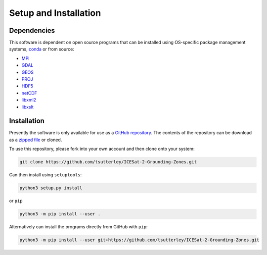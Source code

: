 ======================
Setup and Installation
======================

Dependencies
############
This software is dependent on open source programs that can be installed using OS-specific package management systems,
`conda <https://anaconda.org/conda-forge/repo>`_ or from source:

- `MPI <https://www.open-mpi.org/>`_
- `GDAL <https://gdal.org/index.html>`_
- `GEOS <https://trac.osgeo.org/geos>`_
- `PROJ <https://proj.org/>`_
- `HDF5 <https://www.hdfgroup.org>`_
- `netCDF <https://www.unidata.ucar.edu/software/netcdf>`_
- `libxml2 <http://xmlsoft.org/>`_
- `libxslt <http://xmlsoft.org/XSLT/>`_

Installation
############
Presently the software is only available for use as a
`GitHub repository <https://github.com/tsutterley/ICESat-2-Grounding-Zones>`_.
The contents of the repository can be download as a
`zipped file <https://github.com/tsutterley/ICESat-2-Grounding-Zones/archive/main.zip>`_  or cloned.

To use this repository, please fork into your own account and then clone onto your system:

.. code-block:: bash

    git clone https://github.com/tsutterley/ICESat-2-Grounding-Zones.git

Can then install using ``setuptools``:

.. code-block:: bash

    python3 setup.py install

or ``pip``

.. code-block:: bash

    python3 -m pip install --user .

Alternatively can install the programs directly from GitHub with ``pip``:

.. code-block:: bash

    python3 -m pip install --user git+https://github.com/tsutterley/ICESat-2-Grounding-Zones.git

